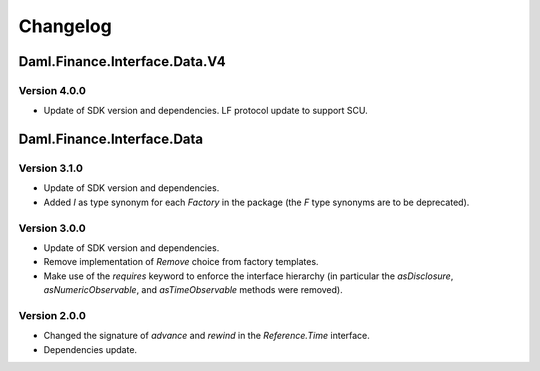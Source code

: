 .. Copyright (c) 2024 Digital Asset (Switzerland) GmbH and/or its affiliates. All rights reserved.
.. SPDX-License-Identifier: Apache-2.0

Changelog
#########

Daml.Finance.Interface.Data.V4
==============================

Version 4.0.0
*************

- Update of SDK version and dependencies. LF protocol update to support SCU.

Daml.Finance.Interface.Data
===========================

Version 3.1.0
*************

- Update of SDK version and dependencies.

- Added `I` as type synonym for each `Factory` in the package (the `F` type synonyms are to be
  deprecated).

Version 3.0.0
*************

- Update of SDK version and dependencies.

- Remove implementation of `Remove` choice from factory templates.

- Make use of the `requires` keyword to enforce the interface hierarchy (in particular the
  `asDisclosure`, `asNumericObservable`, and `asTimeObservable` methods were removed).

Version 2.0.0
*************

- Changed the signature of `advance` and `rewind` in the `Reference.Time` interface.

- Dependencies update.
